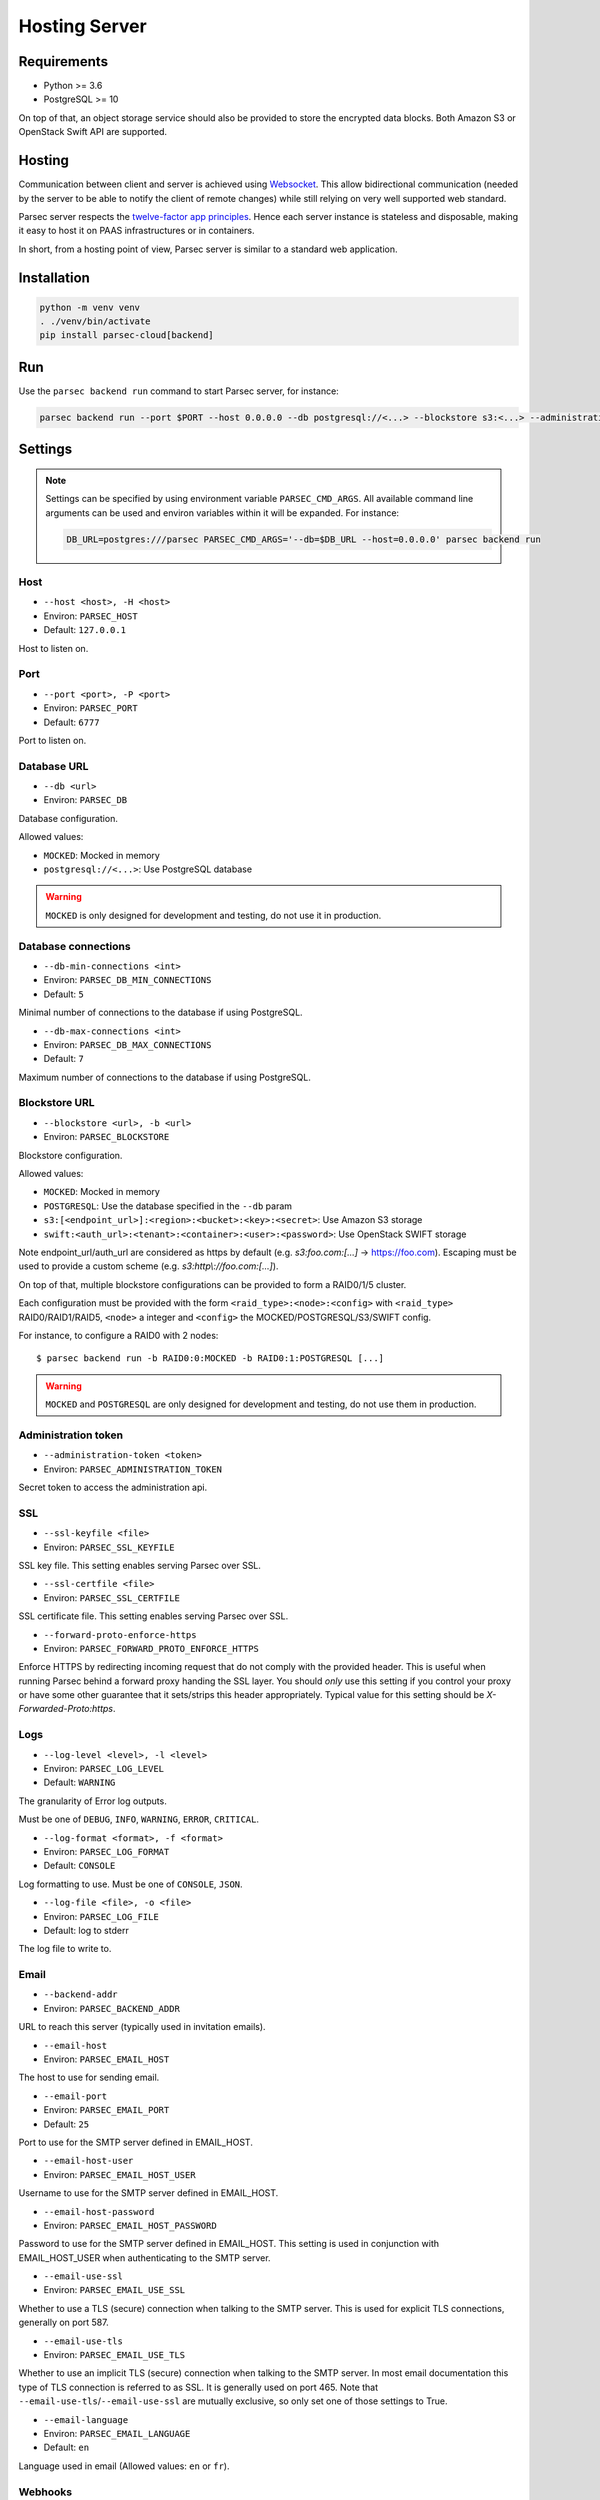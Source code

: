 .. Parsec Cloud (https://parsec.cloud) Copyright (c) BUSL-1.1 (eventually AGPL-3.0) 2016-present Scille SAS

.. _doc_hosting_server:

==============
Hosting Server
==============


Requirements
============

- Python >= 3.6
- PostgreSQL >= 10

On top of that, an object storage service should also be provided to store the encrypted data blocks.
Both Amazon S3 or OpenStack Swift API are supported.


Hosting
=======

Communication between client and server is achieved using
`Websocket <https://tools.ietf.org/html/rfc6455>`_.
This allow bidirectional communication (needed by the server to be able to notify
the client of remote changes) while still relying on very well supported web
standard.

Parsec server respects the `twelve-factor app principles <https://12factor.net/>`_.
Hence each server instance is stateless and disposable, making it easy to host
it on PAAS infrastructures or in containers.

In short, from a hosting point of view, Parsec server is similar to a standard
web application.


Installation
============

.. code-block:: shell

    python -m venv venv
    . ./venv/bin/activate
    pip install parsec-cloud[backend]


Run
===

Use the ``parsec backend run`` command to start Parsec server, for instance:

.. code-block:: shell

    parsec backend run --port $PORT --host 0.0.0.0 --db postgresql://<...> --blockstore s3:<...> --administration-token <token>


Settings
========


.. note::

    Settings can be specified by using environment variable ``PARSEC_CMD_ARGS``.
    All available command line arguments can be used and environ variables
    within it will be expanded. For instance:

    .. code-block:: shell

        DB_URL=postgres:///parsec PARSEC_CMD_ARGS='--db=$DB_URL --host=0.0.0.0' parsec backend run

Host
----

* ``--host <host>, -H <host>``
* Environ: ``PARSEC_HOST``
* Default: ``127.0.0.1``

Host to listen on.

Port
----

* ``--port <port>, -P <port>``
* Environ: ``PARSEC_PORT``
* Default: ``6777``

Port to listen on.

Database URL
------------

* ``--db <url>``
* Environ: ``PARSEC_DB``

Database configuration.

Allowed values:

- ``MOCKED``: Mocked in memory
- ``postgresql://<...>``: Use PostgreSQL database

.. warning::

    ``MOCKED`` is only designed for development and testing, do not use it in production.

Database connections
--------------------

* ``--db-min-connections <int>``
* Environ: ``PARSEC_DB_MIN_CONNECTIONS``
* Default: ``5``

Minimal number of connections to the database if using PostgreSQL.

* ``--db-max-connections <int>``
* Environ: ``PARSEC_DB_MAX_CONNECTIONS``
* Default: ``7``

Maximum number of connections to the database if using PostgreSQL.

Blockstore URL
--------------

* ``--blockstore <url>, -b <url>``
* Environ: ``PARSEC_BLOCKSTORE``

Blockstore configuration.

Allowed values:

- ``MOCKED``: Mocked in memory
- ``POSTGRESQL``: Use the database specified in the ``--db`` param
- ``s3:[<endpoint_url>]:<region>:<bucket>:<key>:<secret>``: Use Amazon S3 storage
- ``swift:<auth_url>:<tenant>:<container>:<user>:<password>``: Use OpenStack SWIFT storage

Note endpoint_url/auth_url are considered as https by default (e.g.
`s3:foo.com:[...]` -> https://foo.com).
Escaping must be used to provide a custom scheme (e.g. `s3:http\\://foo.com:[...]`).

On top of that, multiple blockstore configurations can be provided to form a
RAID0/1/5 cluster.

Each configuration must be provided with the form
``<raid_type>:<node>:<config>`` with ``<raid_type>`` RAID0/RAID1/RAID5, ``<node>`` a
integer and ``<config>`` the MOCKED/POSTGRESQL/S3/SWIFT config.

For instance, to configure a RAID0 with 2 nodes::

    $ parsec backend run -b RAID0:0:MOCKED -b RAID0:1:POSTGRESQL [...]

.. warning::

    ``MOCKED`` and ``POSTGRESQL`` are only designed for development and testing,
    do not use them in production.

Administration token
--------------------

* ``--administration-token <token>``
* Environ: ``PARSEC_ADMINISTRATION_TOKEN``

Secret token to access the administration api.

SSL
---

* ``--ssl-keyfile <file>``
* Environ: ``PARSEC_SSL_KEYFILE``

SSL key file. This setting enables serving Parsec over SSL.

* ``--ssl-certfile <file>``
* Environ: ``PARSEC_SSL_CERTFILE``

SSL certificate file. This setting enables serving Parsec over SSL.

* ``--forward-proto-enforce-https``
* Environ: ``PARSEC_FORWARD_PROTO_ENFORCE_HTTPS``

Enforce HTTPS by redirecting incoming request that do not comply with the provided header.
This is useful when running Parsec behind a forward proxy handing the SSL layer.
You should *only* use this setting if you control your proxy or have some other
guarantee that it sets/strips this header appropriately.
Typical value for this setting should be `X-Forwarded-Proto:https`.

Logs
----

* ``--log-level <level>, -l <level>``
* Environ: ``PARSEC_LOG_LEVEL``
* Default: ``WARNING``

The granularity of Error log outputs.

Must be one of ``DEBUG``, ``INFO``, ``WARNING``, ``ERROR``, ``CRITICAL``.

* ``--log-format <format>, -f <format>``
* Environ: ``PARSEC_LOG_FORMAT``
* Default: ``CONSOLE``

Log formatting to use.
Must be one of ``CONSOLE``, ``JSON``.

* ``--log-file <file>, -o <file>``
* Environ: ``PARSEC_LOG_FILE``
* Default: log to stderr

The log file to write to.

Email
-----

* ``--backend-addr``
* Environ: ``PARSEC_BACKEND_ADDR``

URL to reach this server (typically used in invitation emails).

* ``--email-host``
* Environ: ``PARSEC_EMAIL_HOST``

The host to use for sending email.

* ``--email-port``
* Environ: ``PARSEC_EMAIL_PORT``
* Default: ``25``

Port to use for the SMTP server defined in EMAIL_HOST.

* ``--email-host-user``
* Environ: ``PARSEC_EMAIL_HOST_USER``

Username to use for the SMTP server defined in EMAIL_HOST.

* ``--email-host-password``
* Environ: ``PARSEC_EMAIL_HOST_PASSWORD``

Password to use for the SMTP server defined in EMAIL_HOST.
This setting is used in conjunction with EMAIL_HOST_USER when authenticating to the SMTP server.

* ``--email-use-ssl``
* Environ: ``PARSEC_EMAIL_USE_SSL``

Whether to use a TLS (secure) connection when talking to the SMTP server.
This is used for explicit TLS connections, generally on port 587.

* ``--email-use-tls``
* Environ: ``PARSEC_EMAIL_USE_TLS``

Whether to use an implicit TLS (secure) connection when talking to the SMTP server.
In most email documentation this type of TLS connection is referred to as SSL.
It is generally used on port 465.
Note that ``--email-use-tls``/``--email-use-ssl`` are mutually exclusive, so only set one of those settings to True.

* ``--email-language``
* Environ: ``PARSEC_EMAIL_LANGUAGE``
* Default: ``en``

Language used in email (Allowed values: ``en`` or ``fr``).

Webhooks
--------

* ``--spontaneous-organization-bootstrap``
* Environ: ``PARSEC_SPONTANEOUS_ORGANIZATION_BOOTSTRAP``

Allow organization bootstrap without prior creation.

Without this flag, an organization must be created by administration
(see ``parsec core create_organization`` command) before bootstrap can occur.

With this flag, the server allows anybody to bootstrap an organanization
by providing an empty bootstrap token given 1) the organization is not boostrapped yet
and 2) the organization hasn't been created by administration (which would act as a
reservation and change the bootstrap token)

* ``--organization-bootstrap-webhook``
* Environ: ``PARSEC_ORGANIZATION_BOOTSTRAP_WEBHOOK``

URL to notify 3rd party service that a new organization has been bootstrapped.

Each time an organization is bootstrapped, an HTTP POST will be send to the URL
with an ``application/json`` body with the following fields:
``organization_id``, ``device_id``, ``device_label`` (can be null), ``human_email`` (can be null), ``human_label`` (can be null).

Example:

.. code-block:: json

    {
      "organization_id": "MyOrg",
      "device_id": "123@abc",
      "device_label": "laptop",
      "human_email": "j.doe@example.com",
      "human_label": "John Doe"
    }

Sentry
------

* ``--sentry-dsn <url>``
* Environ: ``PARSEC_SENTRY_DSN``

`Sentry <https://sentry.io/>`_ URL for telemetry report.

* ``--sentry-environment <name>``
* Environ: ``PARSEC_SENTRY_ENVIRONMENT``
* Default: ``production``

Customize environment name for Sentry's telemetry reports.

Debug
-----

* ``--debug``
* Environ: ``PARSEC_DEBUG``

Enable debug informations.

* ``--dev``

Equivalent to ``--debug --db=MOCKED --blockstore=MOCKED --administration-token=s3cr3t
--email-sender=no-reply@parsec.com --email-host=MOCKED
--backend-addr=parsec://localhost:<port>(?no_ssl=False if ssl is not set)``.
